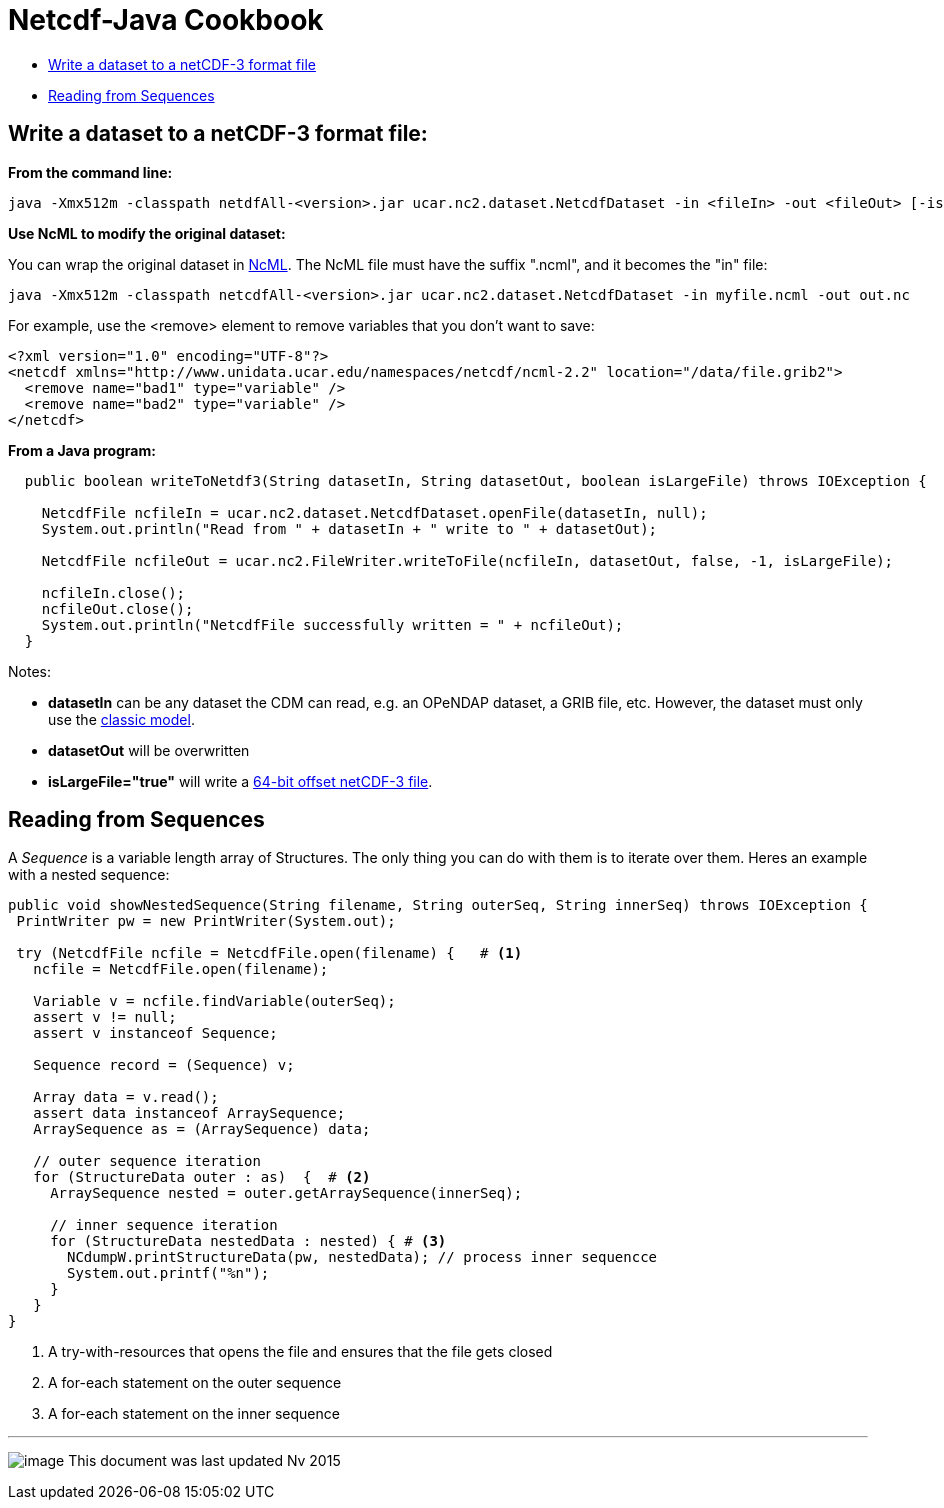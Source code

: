 :source-highlighter: coderay
[[threddsDocs]]

= Netcdf-Java Cookbook

* link:#writeClassic[Write a dataset to a netCDF-3 format file]
* link:#readSequences[Reading from Sequences]

== Write a dataset to a netCDF-3 format file:

*From the command line:*

-------------------------------------------------------------------------------------------------------------------------
java -Xmx512m -classpath netdfAll-<version>.jar ucar.nc2.dataset.NetcdfDataset -in <fileIn> -out <fileOut> [-isLargeFile]
-------------------------------------------------------------------------------------------------------------------------

*Use NcML to modify the original dataset:*

You can wrap the original dataset in
http://www.unidata.ucar.edu/software/netcdf/ncml/[NcML]. The NcML file
must have the suffix ".ncml", and it becomes the "in" file:

-----------------------------------------------------------------------------------------------------------
java -Xmx512m -classpath netcdfAll-<version>.jar ucar.nc2.dataset.NetcdfDataset -in myfile.ncml -out out.nc
-----------------------------------------------------------------------------------------------------------

For example, use the <remove> element to remove variables that you don’t want to save:

[source,xml]
----
<?xml version="1.0" encoding="UTF-8"?>
<netcdf xmlns="http://www.unidata.ucar.edu/namespaces/netcdf/ncml-2.2" location="/data/file.grib2">
  <remove name="bad1" type="variable" />
  <remove name="bad2" type="variable" />
</netcdf>
----

*From a Java program:*

[source,java]
----
  public boolean writeToNetdf3(String datasetIn, String datasetOut, boolean isLargeFile) throws IOException {

    NetcdfFile ncfileIn = ucar.nc2.dataset.NetcdfDataset.openFile(datasetIn, null);
    System.out.println("Read from " + datasetIn + " write to " + datasetOut);
    
    NetcdfFile ncfileOut = ucar.nc2.FileWriter.writeToFile(ncfileIn, datasetOut, false, -1, isLargeFile);
    
    ncfileIn.close();
    ncfileOut.close();
    System.out.println("NetcdfFile successfully written = " + ncfileOut);
  }
----

Notes:

* *datasetIn* can be any dataset the CDM can read, e.g. an OPeNDAP dataset, a GRIB file, etc.
However, the dataset must only use the http://www.unidata.ucar.edu/software/netcdf/#fv18[classic model].
* *datasetOut* will be overwritten
* *isLargeFile="true"* will write a http://www.unidata.ucar.edu/software/netcdf/#fv1[64-bit offset netCDF-3 file].

== Reading from Sequences

A _Sequence_ is a variable length array of Structures. The only thing
you can do with them is to iterate over them. Heres an example with a
nested sequence:

[source,java]
----
public void showNestedSequence(String filename, String outerSeq, String innerSeq) throws IOException {
 PrintWriter pw = new PrintWriter(System.out);

 try (NetcdfFile ncfile = NetcdfFile.open(filename) {   # <1>
   ncfile = NetcdfFile.open(filename);
   
   Variable v = ncfile.findVariable(outerSeq);
   assert v != null;
   assert v instanceof Sequence;

   Sequence record = (Sequence) v;

   Array data = v.read();
   assert data instanceof ArraySequence;
   ArraySequence as = (ArraySequence) data;

   // outer sequence iteration
   for (StructureData outer : as)  {  # <2>
     ArraySequence nested = outer.getArraySequence(innerSeq);

     // inner sequence iteration
     for (StructureData nestedData : nested) { # <3>
       NCdumpW.printStructureData(pw, nestedData); // process inner sequencce
       System.out.printf("%n");
     }
   }
}
----

<1>  A try-with-resources that opens the file and ensures that the file gets closed
<2>  A for-each statement on the outer sequence
<3>  A for-each statement on the inner sequence

'''''

image:../nc.gif[image] This document was last updated Nv 2015
